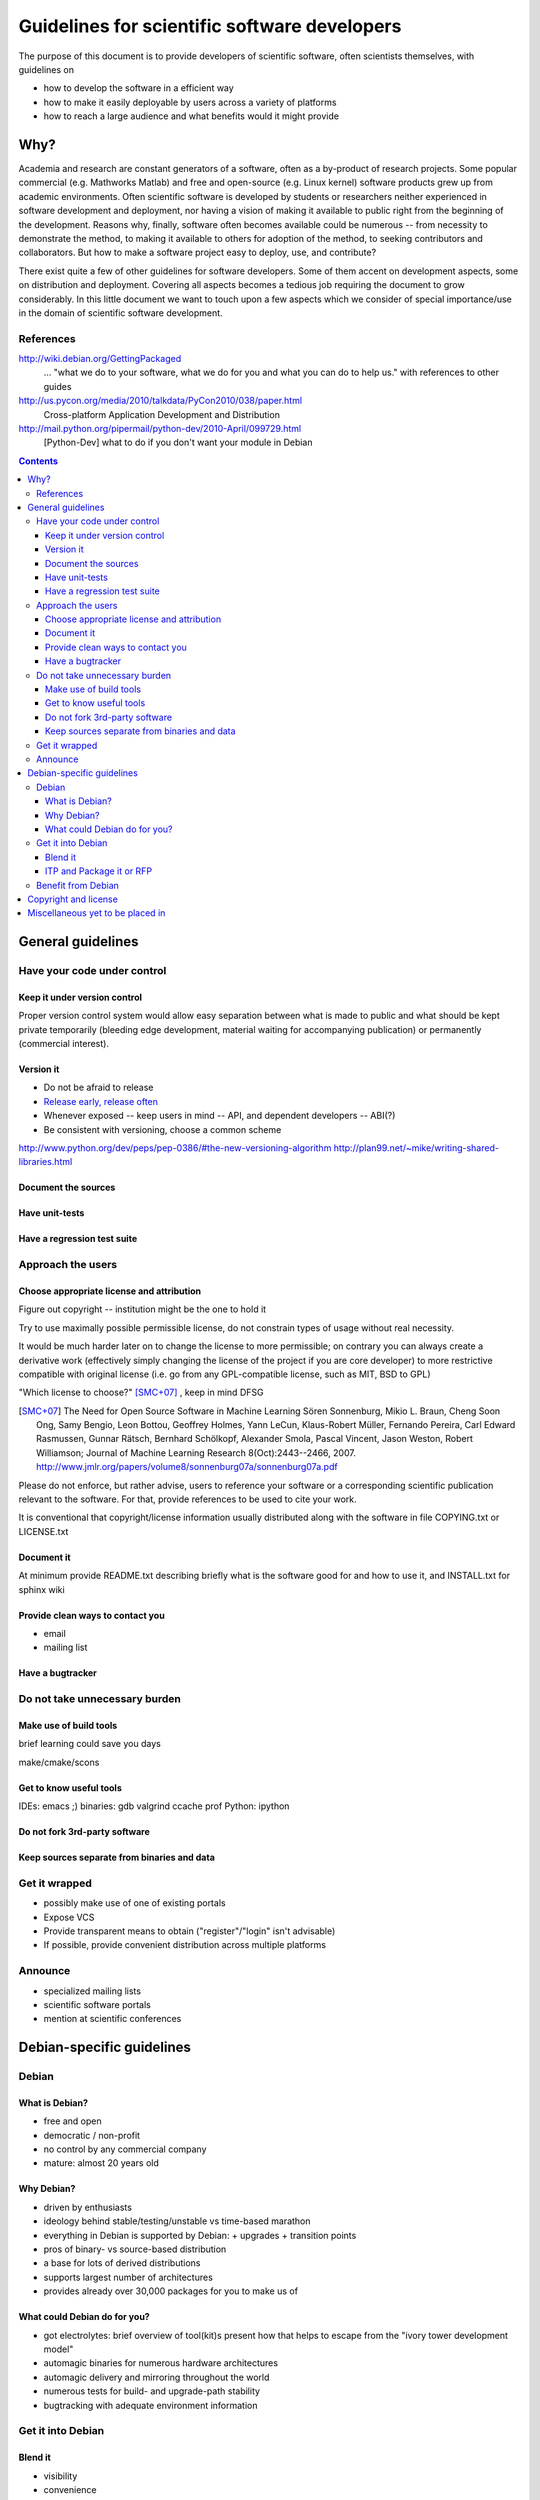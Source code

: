 =============================================
Guidelines for scientific software developers
=============================================

The purpose of this document is to provide developers of scientific
software, often scientists themselves, with guidelines on

- how to develop the software in a efficient way
- how to make it easily deployable by users across a variety of
  platforms
- how to reach a large audience and what benefits would it might
  provide

Why?
====

Academia and research are constant generators of a software, often as
a by-product of research projects.  Some popular commercial
(e.g. Mathworks Matlab) and free and open-source (e.g. Linux kernel)
software products grew up from academic environments.  Often
scientific software is developed by students or researchers neither
experienced in software development and deployment, nor having a
vision of making it available to public right from the beginning of
the development.  Reasons why, finally, software often becomes
available could be numerous -- from necessity to demonstrate the
method, to making it available to others for adoption of the method,
to seeking contributors and collaborators.  But how to make a software
project easy to deploy, use, and contribute?

There exist quite a few of other guidelines for software developers.
Some of them accent on development aspects, some on distribution and
deployment.  Covering all aspects becomes a tedious job requiring the
document to grow considerably.  In this little document we want to
touch upon a few aspects which we consider of special importance/use
in the domain of scientific software development.

References
----------

http://wiki.debian.org/GettingPackaged
 ... "what we do to your software, what we do for you and what you can
 do to help us." with references to other guides

http://us.pycon.org/media/2010/talkdata/PyCon2010/038/paper.html
 Cross-platform Application Development and Distribution

http://mail.python.org/pipermail/python-dev/2010-April/099729.html
 [Python-Dev] what to do if you don't want your module in Debian

.. contents::

.. accompany each section not only with a verbal description but a
.. concise list/references of possibly useful technologies and tools.
.. I wouldn't mind referencing Debian packages pages whenever possible

General guidelines
==================

.. Maybe later group into important and not so important


Have your code under control
----------------------------

Keep it under version control
~~~~~~~~~~~~~~~~~~~~~~~~~~~~~

Proper version control system would allow easy separation between what
is made to public and what should be kept private temporarily
(bleeding edge development, material waiting for accompanying
publication) or permanently (commercial interest).

Version it
~~~~~~~~~~

- Do not be afraid to release
- `Release early, release often`_
- Whenever exposed -- keep users in mind -- API, and dependent
  developers -- ABI(?)
- Be consistent with versioning, choose a common scheme

.. _`Release early, release often`: http://en.wikipedia.org/wiki/Release_early,_release_often

http://www.python.org/dev/peps/pep-0386/#the-new-versioning-algorithm
http://plan99.net/~mike/writing-shared-libraries.html

Document the sources
~~~~~~~~~~~~~~~~~~~~

Have unit-tests
~~~~~~~~~~~~~~~

Have a regression test suite
~~~~~~~~~~~~~~~~~~~~~~~~~~~~


Approach the users
------------------

Choose appropriate license and attribution
~~~~~~~~~~~~~~~~~~~~~~~~~~~~~~~~~~~~~~~~~~

Figure out copyright -- institution might be the one to hold it

Try to use maximally possible permissible license, do not constrain
types of usage without real necessity.

It would be much harder later on to change the license to more
permissible; on contrary you can always create a derivative work
(effectively simply changing the license of the project if you are
core developer) to more restrictive compatible with original license
(i.e. go from any GPL-compatible license, such as MIT, BSD to GPL)

"Which license to choose?" [SMC+07]_ , keep in mind DFSG

.. [SMC+07] The Need for Open Source Software in Machine Learning
  Sören Sonnenburg, Mikio L. Braun, Cheng Soon Ong, Samy Bengio, Leon
  Bottou, Geoffrey Holmes, Yann LeCun, Klaus-Robert Müller, Fernando
  Pereira, Carl Edward Rasmussen, Gunnar Rätsch, Bernhard Schölkopf,
  Alexander Smola, Pascal Vincent, Jason Weston, Robert Williamson;
  Journal of Machine Learning Research 8(Oct):2443--2466, 2007.
  http://www.jmlr.org/papers/volume8/sonnenburg07a/sonnenburg07a.pdf

Please do not enforce, but rather advise, users to reference your
software or a corresponding scientific publication relevant to the
software.  For that, provide references to be used to cite your work.

It is conventional that copyright/license information usually
distributed along with the software in file COPYING.txt or LICENSE.txt

Document it
~~~~~~~~~~~

At minimum provide README.txt describing briefly what is the software
good for and how to use it, and INSTALL.txt for 
sphinx  wiki

Provide clean ways to contact you
~~~~~~~~~~~~~~~~~~~~~~~~~~~~~~~~~

- email
- mailing list


Have a bugtracker
~~~~~~~~~~~~~~~~~



.. NEEDS MORE THOUGHT
.. Be an engineer
.. Do not over-engineer

Do not take unnecessary burden
------------------------------

Make use of build tools
~~~~~~~~~~~~~~~~~~~~~~~

brief learning could save you days

make/cmake/scons


Get to know useful tools
~~~~~~~~~~~~~~~~~~~~~~~~

IDEs: emacs ;)
binaries: gdb valgrind ccache prof
Python: ipython


Do not fork 3rd-party software
~~~~~~~~~~~~~~~~~~~~~~~~~~~~~~



Keep sources separate from binaries and data
~~~~~~~~~~~~~~~~~~~~~~~~~~~~~~~~~~~~~~~~~~~~


Get it wrapped
--------------

- possibly make use of one of existing portals
- Expose VCS
- Provide transparent means to obtain ("register"/"login" isn't advisable)
- If possible, provide convenient distribution across multiple platforms


Announce
--------

- specialized mailing lists
- scientific software portals
- mention at scientific conferences


Debian-specific guidelines
==========================

Debian
------

What is Debian?
~~~~~~~~~~~~~~~

- free and open
- democratic / non-profit
- no control by any commercial company
- mature: almost 20 years old


Why Debian?
~~~~~~~~~~~

- driven by enthusiasts
- ideology behind stable/testing/unstable vs time-based marathon
- everything in Debian is supported by Debian:
  + upgrades
  + transition points
- pros of binary- vs source-based distribution
- a base for lots of derived distributions
- supports largest number of architectures
- provides already over 30,000 packages for you to make us of


What could Debian do for you?
~~~~~~~~~~~~~~~~~~~~~~~~~~~~~

- got electrolytes: brief overview of tool(kit)s present
  how that helps to escape from the "ivory tower development model"
- automagic binaries for numerous hardware architectures
- automagic delivery and mirroring throughout the world
- numerous tests for build- and upgrade-path stability
- bugtracking with adequate environment information


Get it into Debian
------------------

Blend it
~~~~~~~~

+ visibility
+ convenience


ITP and Package it or RFP
~~~~~~~~~~~~~~~~~~~~~~~~~


Benefit from Debian
-------------------

- enjoy a safety layer (DM) between you and users taking care about
  deployment on Debian systems
- popcon -- observe actual usage statistics/comparisons
- point your users to ready packaging within Debian
- check/troubleshoot Debian easily (virtual box or chroot via
  debootstrap)
- reproducibility (snapshot.debian.org)


Copyright and license
=====================

This document is copyright of its authors (see list below) and licensed under
the `Creative Commons Attribution-ShareAlike`_ license.

* Copyright © 2010 Yaroslav O. Halchenko
* Copyright © 2010 Michael Hanke

.. _Creative Commons Attribution-ShareAlike: http://creativecommons.org/licenses/by-sa/3.0/


Miscellaneous yet to be placed in
=================================

Some research projects do not wait for publication but make software
available and become extremely popular (even at times without adhering to
advises described above): e.g. LIBSVM


